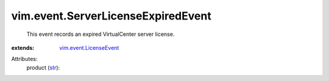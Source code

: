 .. _str: https://docs.python.org/2/library/stdtypes.html

.. _vim.event.LicenseEvent: ../../vim/event/LicenseEvent.rst


vim.event.ServerLicenseExpiredEvent
===================================
  This event records an expired VirtualCenter server license.
:extends: vim.event.LicenseEvent_

Attributes:
    product (`str`_):

